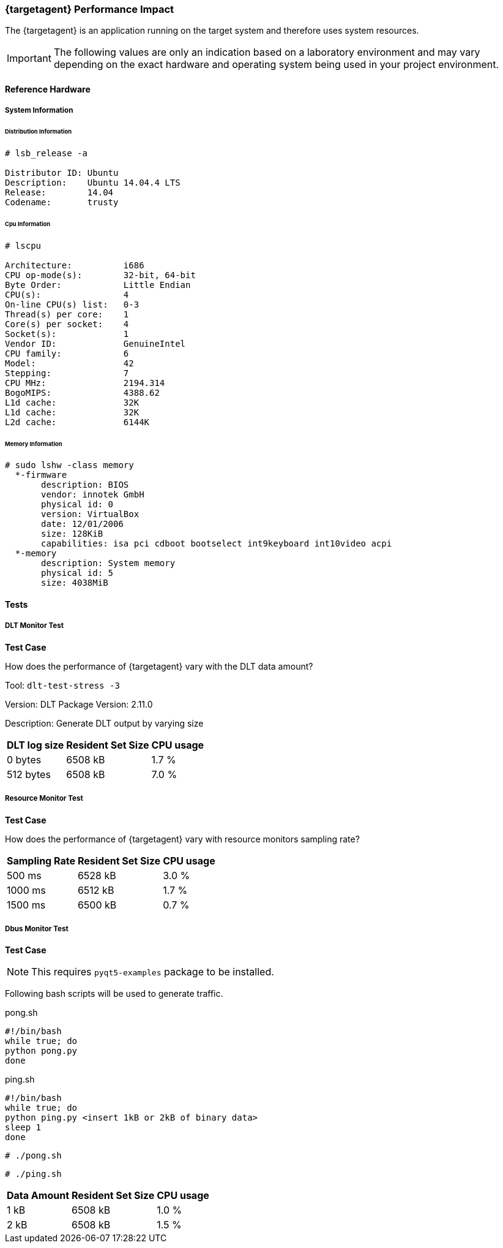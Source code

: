 ////
Copyright (C) 2018 Elektrobit Automotive GmbH

This program and the accompanying materials are made
available under the terms of the Eclipse Public License 2.0
which is available at https://www.eclipse.org/legal/epl-2.0/

SPDX-License-Identifier: EPL-2.0
////
=== {targetagent} Performance Impact

The {targetagent} is an application running on the target system and therefore
uses system resources.

[IMPORTANT]
The following values are only an indication based on a laboratory environment
and may vary depending on the exact hardware and operating system being used
in your project environment.

==== Reference Hardware

===== System Information

====== Distribution Information

....
# lsb_release -a

Distributor ID:	Ubuntu
Description:	Ubuntu 14.04.4 LTS
Release:	14.04
Codename:	trusty
....

====== Cpu Information

....
# lscpu

Architecture:          i686
CPU op-mode(s):        32-bit, 64-bit
Byte Order:            Little Endian
CPU(s):                4
On-line CPU(s) list:   0-3
Thread(s) per core:    1
Core(s) per socket:    4
Socket(s):             1
Vendor ID:             GenuineIntel
CPU family:            6
Model:                 42
Stepping:              7
CPU MHz:               2194.314
BogoMIPS:              4388.62
L1d cache:             32K
L1d cache:             32K
L2d cache:             6144K
....

====== Memory Information

....
# sudo lshw -class memory
  *-firmware
       description: BIOS
       vendor: innotek GmbH
       physical id: 0
       version: VirtualBox
       date: 12/01/2006
       size: 128KiB
       capabilities: isa pci cdboot bootselect int9keyboard int10video acpi
  *-memory
       description: System memory
       physical id: 5
       size: 4038MiB
....

==== Tests

===== DLT Monitor Test
*Test Case*

How does the performance of {targetagent} vary with the DLT data amount?

Tool: `dlt-test-stress -3`

Version: DLT Package Version: 2.11.0

Description: Generate DLT output by varying size

[%header%footer%autowidth]
|===
| DLT log size | Resident Set Size | CPU usage
| 0 bytes      | 6508 kB           | 1.7 %
| 512 bytes    | 6508 kB           | 7.0 %
|===

===== Resource Monitor Test
*Test Case*

How does the performance of {targetagent} vary with resource monitors sampling rate?

[%header%footer%autowidth]
|===
| Sampling Rate | Resident Set Size | CPU usage
| 500 ms        | 6528 kB           | 3.0 %
| 1000 ms       | 6512 kB           | 1.7 %
| 1500 ms       | 6500 kB           | 0.7 %
|===


===== Dbus Monitor Test
*Test Case*

[NOTE]
This requires `pyqt5-examples` package to be installed.

Following bash scripts will be used to generate traffic.

.pong.sh
....
#!/bin/bash
while true; do
python pong.py
done
....

.ping.sh
....
#!/bin/bash
while true; do
python ping.py <insert 1kB or 2kB of binary data>
sleep 1
done
....

`# ./pong.sh`

`# ./ping.sh`

[%header%footer%autowidth]
|===
| Data Amount  | Resident Set Size | CPU usage
| 1 kB         | 6508 kB           | 1.0 %
| 2 kB         | 6508 kB           | 1.5 %
|===
